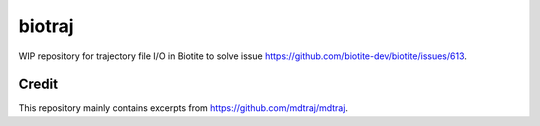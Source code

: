 biotraj
=======

WIP repository for trajectory file I/O in Biotite to solve issue
https://github.com/biotite-dev/biotite/issues/613.

Credit
------
This repository mainly contains excerpts from https://github.com/mdtraj/mdtraj.